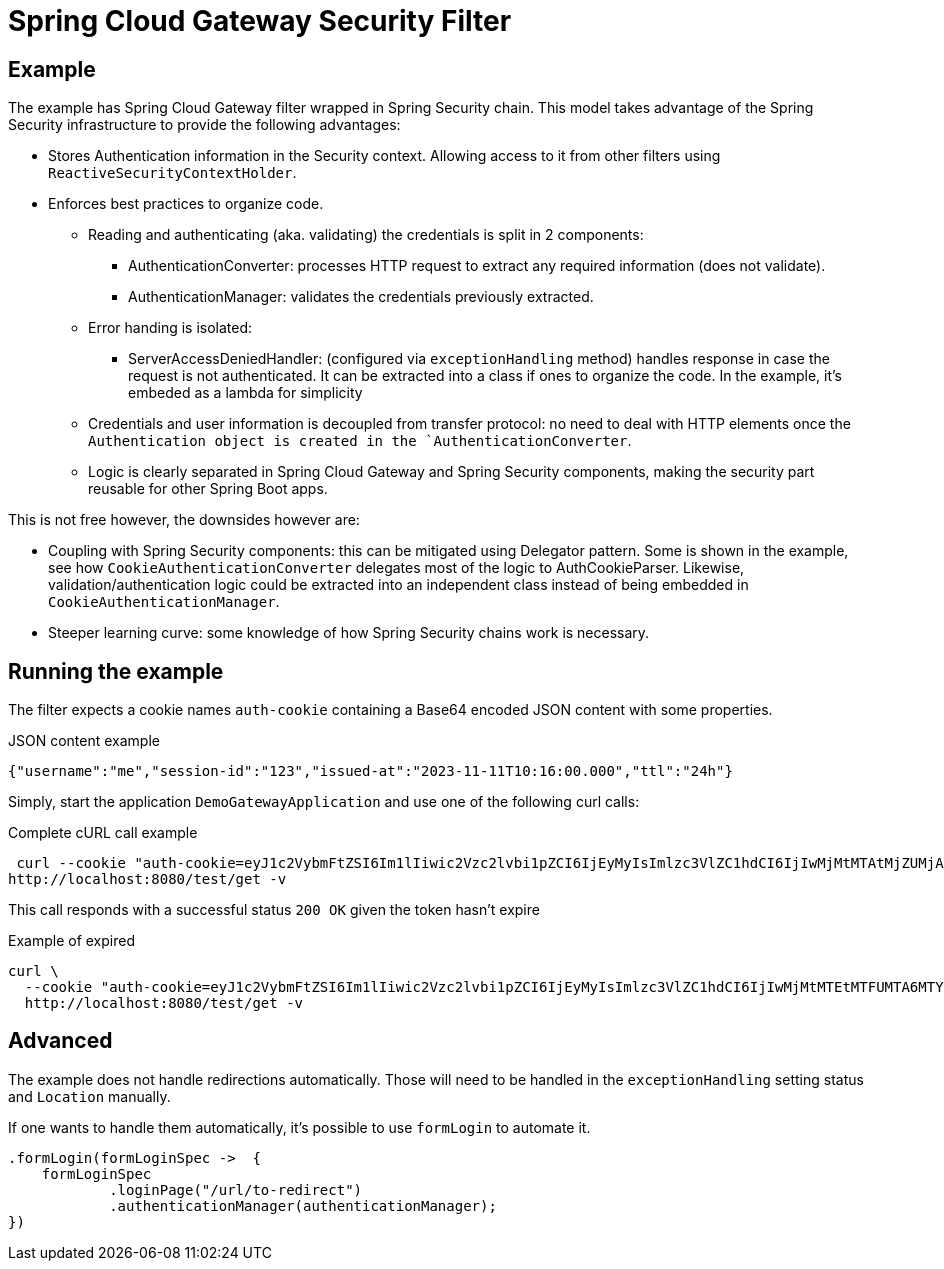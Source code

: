 = Spring Cloud Gateway Security Filter

== Example

The example has Spring Cloud Gateway filter wrapped in Spring Security chain.
This model takes advantage of the Spring Security infrastructure to provide the following advantages:

* Stores Authentication information in the Security context.
Allowing access to it from other filters using `ReactiveSecurityContextHolder`.
* Enforces best practices to organize code.

** Reading and authenticating (aka. validating) the credentials is split in 2 components:
*** AuthenticationConverter: processes HTTP request to extract any required information (does not validate).
*** AuthenticationManager: validates the credentials previously extracted.

** Error handing is isolated:
*** ServerAccessDeniedHandler: (configured via `exceptionHandling` method) handles response in case the request is not authenticated.
It can be extracted into a class if ones to organize the code.
In the example, it's embeded as a lambda for simplicity

** Credentials and user information is decoupled from transfer protocol: no need to deal with HTTP elements once the `Authentication object is created in the `AuthenticationConverter`.
** Logic is clearly separated in Spring Cloud Gateway and Spring Security components, making the security part reusable for other Spring Boot apps.


This is not free however, the downsides however are:

* Coupling with Spring Security components: this can be mitigated using Delegator pattern.
Some is shown in the example, see how `CookieAuthenticationConverter` delegates most of the logic to AuthCookieParser.
Likewise, validation/authentication logic could be extracted into an independent class instead of being embedded in `CookieAuthenticationManager`.
* Steeper learning curve: some knowledge of how Spring Security chains work is necessary.

== Running the example

The filter expects a cookie names `auth-cookie` containing a Base64 encoded JSON content with some properties.

.JSON content example
 {"username":"me","session-id":"123","issued-at":"2023-11-11T10:16:00.000","ttl":"24h"}


Simply, start the application `DemoGatewayApplication` and use one of the following curl calls:

.Complete cURL call example
 curl --cookie "auth-cookie=eyJ1c2VybmFtZSI6Im1lIiwic2Vzc2lvbi1pZCI6IjEyMyIsImlzc3VlZC1hdCI6IjIwMjMtMTAtMjZUMjA6MTY6MDAuMDAwIiwidHRsIjoiMjRoIn0=" \
http://localhost:8080/test/get -v

This call responds with a successful status `200 OK` given the token hasn't expire

.Example of expired
----
curl \
  --cookie "auth-cookie=eyJ1c2VybmFtZSI6Im1lIiwic2Vzc2lvbi1pZCI6IjEyMyIsImlzc3VlZC1hdCI6IjIwMjMtMTEtMTFUMTA6MTY6MDAuMDAwIiwidHRsIjoiMjRoIn0=" \
  http://localhost:8080/test/get -v
----


== Advanced

The example does not handle redirections automatically.
Those will need to be handled in the `exceptionHandling` setting status and `Location` manually.

If one wants to handle them automatically, it's possible to use `formLogin` to automate it.

[,java]
----
.formLogin(formLoginSpec ->  {
    formLoginSpec
            .loginPage("/url/to-redirect")
            .authenticationManager(authenticationManager);
})
----